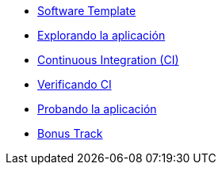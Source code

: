 * xref:01-golden-path.adoc[Software Template]
* xref:02-explorar-aplicacion.adoc[Explorando la aplicación]
* xref:03-ci.adoc[Continuous Integration (CI)]
* xref:04-verificar-ci.adoc[Verificando CI]
* xref:05-dev-aplicacion.adoc[Probando la aplicación]
* xref:06-bonus-track.adoc[Bonus Track]